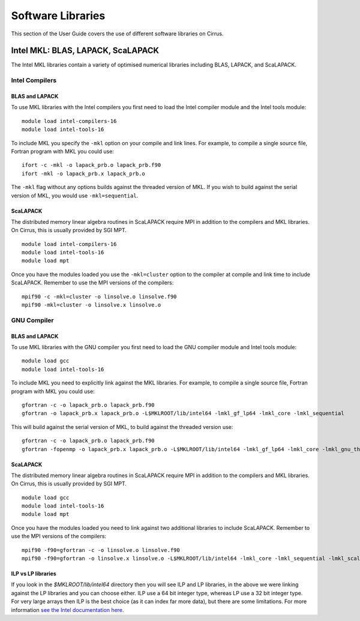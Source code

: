 Software Libraries
==================

This section of the User Guide covers the use of different software libraries
on Cirrus.

Intel MKL: BLAS, LAPACK, ScaLAPACK
----------------------------------

The Intel MKL libraries contain a variety of optimised numerical libraries 
including BLAS, LAPACK, and ScaLAPACK.

Intel Compilers
~~~~~~~~~~~~~~~

BLAS and LAPACK
^^^^^^^^^^^^^^^

To use MKL libraries with the Intel compilers you first need to load the Intel
compiler module and the Intel tools module:

::

   module load intel-compilers-16
   module load intel-tools-16

To include MKL you specify the ``-mkl`` option on your compile and link lines.
For example, to compile a single source file, Fortran program with MKL you could use:

::

   ifort -c -mkl -o lapack_prb.o lapack_prb.f90
   ifort -mkl -o lapack_prb.x lapack_prb.o

The ``-mkl`` flag without any options builds against the threaded version of MKL.
If you wish to build against the serial version of MKL, you would use
``-mkl=sequential``.

ScaLAPACK
^^^^^^^^^

The distributed memory linear algebra routines in ScaLAPACK require MPI in addition
to the compilers and MKL libraries. On Cirrus, this is usually provided by SGI MPT.

::

   module load intel-compilers-16
   module load intel-tools-16
   module load mpt

Once you have the modules loaded you use the ``-mkl=cluster`` option to the compiler 
at compile and link time to include ScaLAPACK. Remember to use the MPI versions of
the compilers:

::

   mpif90 -c -mkl=cluster -o linsolve.o linsolve.f90
   mpif90 -mkl=cluster -o linsolve.x linsolve.o

GNU Compiler
~~~~~~~~~~~~~~~

BLAS and LAPACK
^^^^^^^^^^^^^^^

To use MKL libraries with the GNU compiler you first need to load the GNU compiler module
and Intel tools module:

::

   module load gcc
   module load intel-tools-16

To include MKL you need to explicitly link against the MKL libraries.
For example, to compile a single source file, Fortran program with MKL you could use:

::

   gfortran -c -o lapack_prb.o lapack_prb.f90
   gfortran -o lapack_prb.x lapack_prb.o -L$MKLROOT/lib/intel64 -lmkl_gf_lp64 -lmkl_core -lmkl_sequential

This will build against the serial version of MKL, to build against the threaded version use:

::

   gfortran -c -o lapack_prb.o lapack_prb.f90
   gfortran -fopenmp -o lapack_prb.x lapack_prb.o -L$MKLROOT/lib/intel64 -lmkl_gf_lp64 -lmkl_core -lmkl_gnu_thread

ScaLAPACK
^^^^^^^^^

The distributed memory linear algebra routines in ScaLAPACK require MPI in addition
to the compilers and MKL libraries. On Cirrus, this is usually provided by SGI MPT.

::

   module load gcc
   module load intel-tools-16
   module load mpt

Once you have the modules loaded you need to link against two additional libraries to include ScaLAPACK. 
Remember to use the MPI versions of the compilers:

::

   mpif90 -f90=gfortran -c -o linsolve.o linsolve.f90
   mpif90 -f90=gfortran -o linsolve.x linsolve.o -L$MKLROOT/lib/intel64 -lmkl_core -lmkl_sequential -lmkl_scalapack_lp64 -lmkl_blacs_lp64

ILP vs LP libraries
^^^^^^^^^

If you look in the *$MKLROOT/lib/intel64* directory then you will see ILP and LP libraries, in the above we were linking against the LP libraries and you can choose either. ILP use a 64 bit integer type, whereas LP use a 32 bit integer type. For very large arrays then ILP is the best choice (as it can index far more data), but there are some limitations. For more information `see the Intel documentation here <https://software.intel.com/en-us/node/528682>`__.